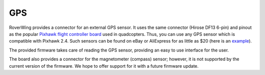 ====
GPS
====
RoverWing provides a connector for an external GPS
sensor. It uses the same connector (Hirose DF13 6-pin) and pinout as the
popular `Pixhawk flight controller board <http://ardupilot.org/copter/docs/common-pixhawk-overview.html>`_  used in
quadcopters. Thus, you can use  any GPS  sensor which is
compatible with Pixhawk 2.4. Such sensors can be found on eBay or AliExpress for
as little as $20 (here is an `example <https://www.aliexpress.com/item/Ublox-NEO-M8N-M8N-8N-High-Precision-GPS-Built-in-Compass-w-Stand-Holder-for-APM/32370714787.html>`_).

The provided firmware takes care of reading the GPS sensor,
providing an easy to use interface for the user.

The board also provides a connector for the magnetometer (compass) sensor;
however, it is not supported by the current version of the firmware. We hope to
offer support for it with a future firmware update.
